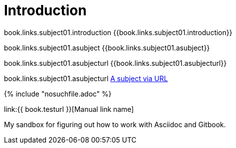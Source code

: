 = Introduction

book.links.subject01.introduction {{book.links.subject01.introduction}}

book.links.subject01.asubject {{book.links.subject01.asubject}}

book.links.subject01.asubjecturl {{book.links.subject01.asubjecturl}}

book.links.subject01.asubjecturl link:{{book.links.subject01.asubjecturl}}[A subject via URL]





{% include "nosuchfile.adoc" %}

link:{{ book.testurl }}[Manual link name]

My sandbox for figuring out how to work with Asciidoc and Gitbook.


